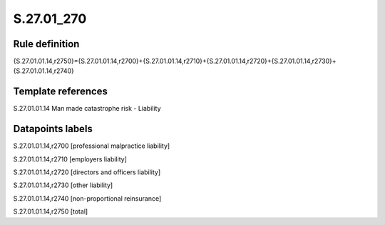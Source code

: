 ===========
S.27.01_270
===========

Rule definition
---------------

{S.27.01.01.14,r2750}={S.27.01.01.14,r2700}+{S.27.01.01.14,r2710}+{S.27.01.01.14,r2720}+{S.27.01.01.14,r2730}+{S.27.01.01.14,r2740}


Template references
-------------------

S.27.01.01.14 Man made catastrophe risk - Liability


Datapoints labels
-----------------

S.27.01.01.14,r2700 [professional malpractice liability]

S.27.01.01.14,r2710 [employers liability]

S.27.01.01.14,r2720 [directors and officers liability]

S.27.01.01.14,r2730 [other liability]

S.27.01.01.14,r2740 [non-proportional reinsurance]

S.27.01.01.14,r2750 [total]




